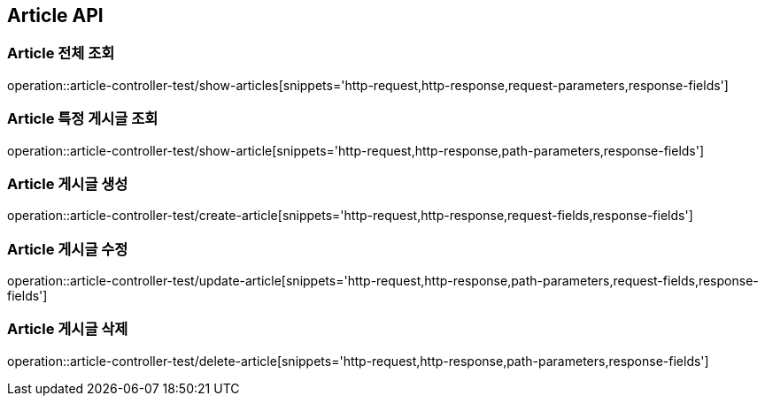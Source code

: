 [[Article-API]]
== Article API

[[Article-전체-조회]]
=== Article 전체 조회
operation::article-controller-test/show-articles[snippets='http-request,http-response,request-parameters,response-fields']

[[Article-특정-게시글-조회]]
=== Article 특정 게시글 조회
operation::article-controller-test/show-article[snippets='http-request,http-response,path-parameters,response-fields']

[[Article-게시글-생성]]
=== Article 게시글 생성
operation::article-controller-test/create-article[snippets='http-request,http-response,request-fields,response-fields']

[[Article-게시글-수정]]
=== Article 게시글 수정
operation::article-controller-test/update-article[snippets='http-request,http-response,path-parameters,request-fields,response-fields']

[[Article-게시글-삭제]]
=== Article 게시글 삭제
operation::article-controller-test/delete-article[snippets='http-request,http-response,path-parameters,response-fields']
